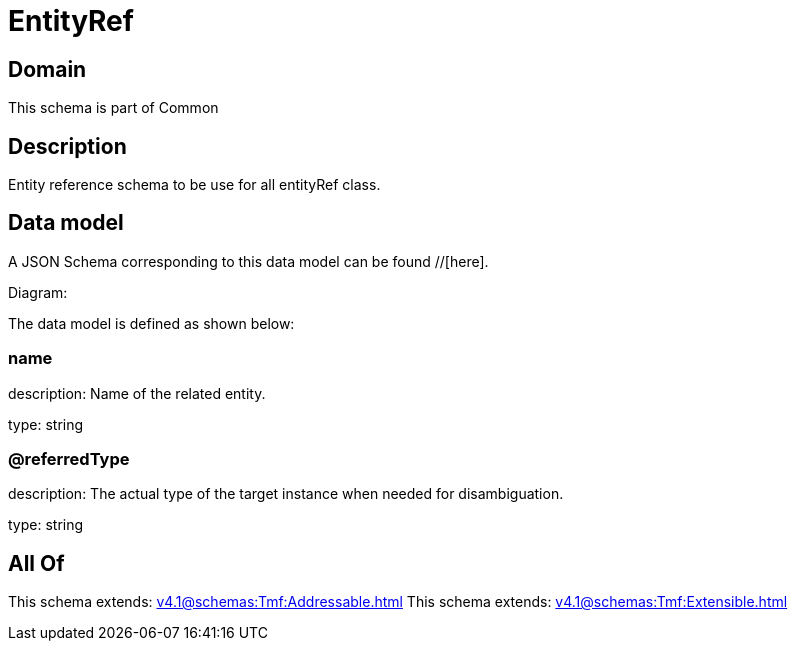 = EntityRef

[#domain]
== Domain

This schema is part of Common

[#description]
== Description
Entity reference schema to be use for all entityRef class.


[#data_model]
== Data model

A JSON Schema corresponding to this data model can be found //[here].

Diagram:


The data model is defined as shown below:


=== name
description: Name of the related entity.

type: string


=== @referredType
description: The actual type of the target instance when needed for disambiguation.

type: string


[#all_of]
== All Of

This schema extends: xref:v4.1@schemas:Tmf:Addressable.adoc[]
This schema extends: xref:v4.1@schemas:Tmf:Extensible.adoc[]
